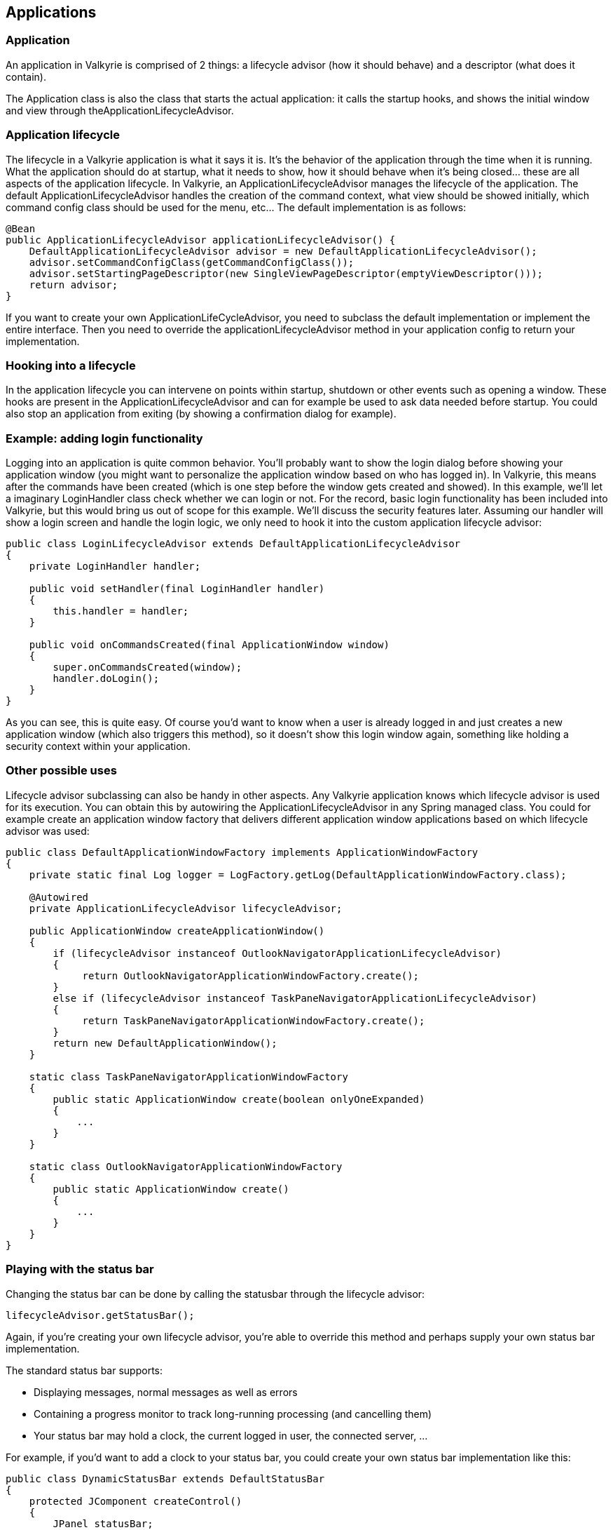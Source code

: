 
== Applications

=== Application

An application in Valkyrie is comprised of 2 things: a lifecycle advisor (how it should behave) and a descriptor (what does it contain).

The Application class is also the class that starts the actual application: it calls the startup hooks, and shows the initial window and view through theApplicationLifecycleAdvisor.

=== Application lifecycle

The lifecycle in a Valkyrie application is what it says it is. It’s the behavior of the application through the time when it is running. What the application should do at startup, what it needs to show, how it should behave when it’s being closed… these are all aspects of the application lifecycle.
In Valkyrie, an ApplicationLifecycleAdvisor manages the lifecycle of the application. The default ApplicationLifecycleAdvisor handles the creation of the command context, what view should be showed initially, which command config class should be used for the menu, etc… The default implementation is as follows:

[source,java]
----
@Bean
public ApplicationLifecycleAdvisor applicationLifecycleAdvisor() {
    DefaultApplicationLifecycleAdvisor advisor = new DefaultApplicationLifecycleAdvisor();
    advisor.setCommandConfigClass(getCommandConfigClass());
    advisor.setStartingPageDescriptor(new SingleViewPageDescriptor(emptyViewDescriptor()));
    return advisor;
}
----

If you want to create your own ApplicationLifeCycleAdvisor, you need to subclass the default implementation or implement the entire interface. Then you need to override the applicationLifecycleAdvisor method in your application config to return your implementation.

=== Hooking into a lifecycle

In the application lifecycle you can intervene on points within startup, shutdown or other events such as opening a window. These hooks are present in the ApplicationLifecycleAdvisor and can for example be used to ask data needed before startup.
You could also stop an application from exiting (by showing a confirmation dialog for example).

=== Example: adding login functionality

Logging into an application is quite common behavior. You’ll probably want to show the login dialog before showing your application window (you might want to personalize the application window based on who has logged in).
In Valkyrie, this means after the commands have been created (which is one step before the window gets created and showed). In this example, we’ll let a imaginary LoginHandler class check whether we can login or not. For the record, basic login functionality has been included into Valkyrie, but this would bring us out of scope for this example. We’ll discuss the security features later.
Assuming our handler will show a login screen and handle the login logic, we only need to hook it into the custom application lifecycle advisor:

[source,java]
----
public class LoginLifecycleAdvisor extends DefaultApplicationLifecycleAdvisor
{
    private LoginHandler handler;

    public void setHandler(final LoginHandler handler)
    {
        this.handler = handler;
    }

    public void onCommandsCreated(final ApplicationWindow window)
    {
        super.onCommandsCreated(window);
        handler.doLogin();
    }
}
----

As you can see, this is quite easy. Of course you’d want to know when a user is already logged in and just creates a new application window (which also triggers this method), so it doesn’t show this login window again, something like holding a security context within your application.

=== Other possible uses

Lifecycle advisor subclassing can also be handy in other aspects. Any Valkyrie application knows which lifecycle advisor is used for its execution. You can obtain this by autowiring the ApplicationLifecycleAdvisor in any Spring managed class.
You could for example create an application window factory that delivers different application window applications based on which lifecycle advisor was used:

[source,java]
----
public class DefaultApplicationWindowFactory implements ApplicationWindowFactory
{
    private static final Log logger = LogFactory.getLog(DefaultApplicationWindowFactory.class);

    @Autowired
    private ApplicationLifecycleAdvisor lifecycleAdvisor;

    public ApplicationWindow createApplicationWindow()
    {
        if (lifecycleAdvisor instanceof OutlookNavigatorApplicationLifecycleAdvisor)
        {
             return OutlookNavigatorApplicationWindowFactory.create();
        }
        else if (lifecycleAdvisor instanceof TaskPaneNavigatorApplicationLifecycleAdvisor)
        {
             return TaskPaneNavigatorApplicationWindowFactory.create();
        }
        return new DefaultApplicationWindow();
    }

    static class TaskPaneNavigatorApplicationWindowFactory
    {
        public static ApplicationWindow create(boolean onlyOneExpanded)
        {
            ...
        }
    }

    static class OutlookNavigatorApplicationWindowFactory
    {
        public static ApplicationWindow create()
        {
            ...
        }
    }
}
----

=== Playing with the status bar
Changing the status bar can be done by calling the statusbar through the lifecycle advisor:

[source,java]
----
lifecycleAdvisor.getStatusBar();
----

Again, if you’re creating your own lifecycle advisor, you’re able to override this method and perhaps supply your own status bar implementation.

The standard status bar supports:

* Displaying messages, normal messages as well as errors
* Containing a progress monitor to track long-running processing (and cancelling them)
* Your status bar may hold a clock, the current logged in user, the connected server, …

For example, if you’d want to add a clock to your status bar, you could create your own status bar implementation like this:

[source,java]
----
public class DynamicStatusBar extends DefaultStatusBar
{
    protected JComponent createControl()
    {
        JPanel statusBar;

        FormLayout layout = new FormLayout(
                new ColumnSpec[]
                        {
                                FormFactory.GLUE_COLSPEC,
                                FormFactory.RELATED_GAP_COLSPEC,
                                FormFactory.DEFAULT_COLSPEC,
                                FormFactory.RELATED_GAP_COLSPEC,
                                FormFactory.DEFAULT_COLSPEC,
                        },
                new RowSpec[]
                        {
                                FormFactory.DEFAULT_ROWSPEC
                        });

        statusBar = new JPanel(layout);

        StatusBarProgressMonitor progressMonitor = createStatusBarProgressMonitor();

        statusBar.add(createMessageLabel(), new CellConstraints(1, 1));
        statusBar.add(createClock(), new CellConstraints(3, 1));
        statusBar.add(progressMonitor.getControl(), new CellConstraints(5, 1));

        progressMonitor.getControl().setPreferredSize(new Dimension(200, 17));

        statusBar.setBorder(new ShadowBorder());

        return statusBar;
    }

    private JLabel createClock()
    {
        final JLabel label = new JLabel();
        Thread t = new Thread(new Runnable()
        {
            public void run()
            {
                while (true)
                {
                    DateFormatter formatter = new DateFormatter(DateFormat.getDateTimeInstance(DateFormat.SHORT,
                                              DateFormat.MEDIUM));
                    final String text = formatter.formatValue(new Date());
                    label.setText(text);
                    try
                    {
                        Thread.sleep(1000);
                    }
                    catch (InterruptedException e)
                    {
                        // ignore
                    }
                }
            }
        });
        t.start();
        return label;
    }
}
----

This will result in a status bar like this:

image::statusbar.png[Configured statusbar]

=== Application windows

IMPORTANT: (explain ApplicationWindowFactory, creating new ApplicationWindow implementations, ...)